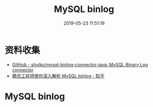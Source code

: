 #+TITLE: MySQL binlog
#+DATE: 2019-05-23 11:51:19

* 资料收集
- [[https://github.com/shyiko/mysql-binlog-connector-java][GitHub - shyiko/mysql-binlog-connector-java: MySQL Binary Log connector]]
- [[https://zhuanlan.zhihu.com/p/33504555][腾讯工程师带你深入解析 MySQL binlog - 知乎]]
  
* MySQL binlog


